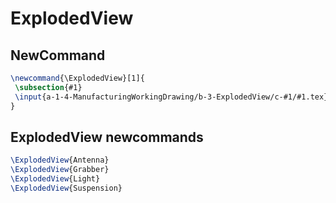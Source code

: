 * ExplodedView
** NewCommand
#+BEGIN_SRC tex :tangle yes :tangle ExplodedView.tex
\newcommand{\ExplodedView}[1]{
 \subsection{#1}
 \input{a-1-4-ManufacturingWorkingDrawing/b-3-ExplodedView/c-#1/#1.tex} 
}
#+END_SRC
** ExplodedView newcommands
#+BEGIN_SRC tex :tangle yes :tangle ExplodedView.tex
\ExplodedView{Antenna}
\ExplodedView{Grabber}
\ExplodedView{Light}
\ExplodedView{Suspension}
#+END_SRC
